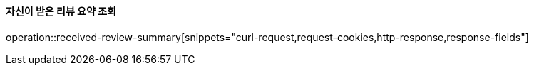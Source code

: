 ==== 자신이 받은 리뷰 요약 조회

operation::received-review-summary[snippets="curl-request,request-cookies,http-response,response-fields"]
